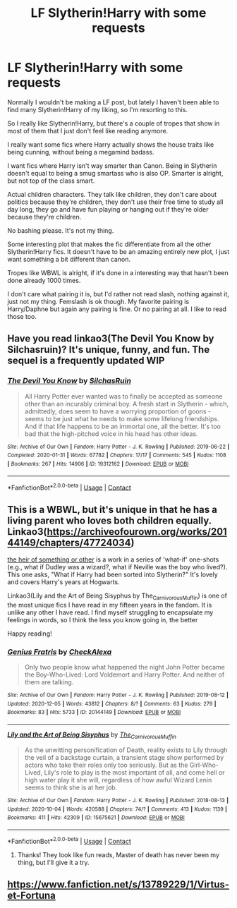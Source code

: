 #+TITLE: LF Slytherin!Harry with some requests

* LF Slytherin!Harry with some requests
:PROPERTIES:
:Author: sherbsnut
:Score: 6
:DateUnix: 1607206360.0
:DateShort: 2020-Dec-06
:FlairText: Request
:END:
Normally I wouldn't be making a LF post, but lately I haven't been able to find many Slytherin!Harry of my liking, so I'm resorting to this.

So I really like Slytherin!Harry, but there's a couple of tropes that show in most of them that I just don't feel like reading anymore.

I really want some fics where Harry actually shows the house traits like being cunning, without being a megamind badass.

I want fics where Harry isn't way smarter than Canon. Being in Slytherin doesn't equal to being a smug smartass who is also OP. Smarter is alright, but not top of the class smart.

Actual children characters. They talk like children, they don't care about politics because they're children, they don't use their free time to study all day long, they go and have fun playing or hanging out if they're older because they're children.

No bashing please. It's not my thing.

Some interesting plot that makes the fic differentiate from all the other Slytherin!Harry fics. It doesn't have to be an amazing entirely new plot, I just want something a bit different than canon.

Tropes like WBWL is alright, if it's done in a interesting way that hasn't been done already 1000 times.

I don't care what pairing it is, but I'd rather not read slash, nothing against it, just not my thing. Femslash is ok though. My favorite pairing is Harry/Daphne but again any pairing is fine. Or no pairing at all. I like to read those too.


** Have you read linkao3(The Devil You Know by Silchasruin)? It's unique, funny, and fun. The sequel is a frequently updated WIP
:PROPERTIES:
:Author: vengefulmanatee
:Score: 3
:DateUnix: 1607244907.0
:DateShort: 2020-Dec-06
:END:

*** [[https://archiveofourown.org/works/19312162][*/The Devil You Know/*]] by [[https://www.archiveofourown.org/users/SilchasRuin/pseuds/SilchasRuin][/SilchasRuin/]]

#+begin_quote
  All Harry Potter ever wanted was to finally be accepted as someone other than an incurably criminal boy. A fresh start in Slytherin - which, admittedly, does seem to have a worrying proportion of goons - seems to be just what he needs to make some lifelong friendships. And if that life happens to be an immortal one, all the better. It's too bad that the high-pitched voice in his head has other ideas.
#+end_quote

^{/Site/:} ^{Archive} ^{of} ^{Our} ^{Own} ^{*|*} ^{/Fandom/:} ^{Harry} ^{Potter} ^{-} ^{J.} ^{K.} ^{Rowling} ^{*|*} ^{/Published/:} ^{2019-06-22} ^{*|*} ^{/Completed/:} ^{2020-01-31} ^{*|*} ^{/Words/:} ^{67782} ^{*|*} ^{/Chapters/:} ^{17/17} ^{*|*} ^{/Comments/:} ^{545} ^{*|*} ^{/Kudos/:} ^{1108} ^{*|*} ^{/Bookmarks/:} ^{267} ^{*|*} ^{/Hits/:} ^{14906} ^{*|*} ^{/ID/:} ^{19312162} ^{*|*} ^{/Download/:} ^{[[https://archiveofourown.org/downloads/19312162/The%20Devil%20You%20Know.epub?updated_at=1598567804][EPUB]]} ^{or} ^{[[https://archiveofourown.org/downloads/19312162/The%20Devil%20You%20Know.mobi?updated_at=1598567804][MOBI]]}

--------------

*FanfictionBot*^{2.0.0-beta} | [[https://github.com/FanfictionBot/reddit-ffn-bot/wiki/Usage][Usage]] | [[https://www.reddit.com/message/compose?to=tusing][Contact]]
:PROPERTIES:
:Author: FanfictionBot
:Score: 3
:DateUnix: 1607244933.0
:DateShort: 2020-Dec-06
:END:


** This is a WBWL, but it's unique in that he has a living parent who loves both children equally. Linkao3([[https://archiveofourown.org/works/20144149/chapters/47724034]])

[[https://archiveofourown.org/works/4330836][the heir of something or other]] is a work in a series of 'what-if' one-shots (e.g., what if Dudley was a wizard?, what if Neville was the boy who lived?). This one asks, "What if Harry had been sorted into Slytherin?" It's lovely and covers Harry's years at Hogwarts.

Linkao3(Lily and the Art of Being Sisyphus by The_Carnivorous_Muffin) is one of the most unique fics I have read in my fifteen years in the fandom. It is unlike any other I have read. I find myself struggling to encapsulate my feelings in words, so I think the less you know going in, the better

Happy reading!
:PROPERTIES:
:Author: vengefulmanatee
:Score: 2
:DateUnix: 1607253593.0
:DateShort: 2020-Dec-06
:END:

*** [[https://archiveofourown.org/works/20144149][*/Genius Fratris/*]] by [[https://www.archiveofourown.org/users/CheckAlexa/pseuds/CheckAlexa][/CheckAlexa/]]

#+begin_quote
  Only two people know what happened the night John Potter became the Boy-Who-Lived: Lord Voldemort and Harry Potter. And neither of them are talking.
#+end_quote

^{/Site/:} ^{Archive} ^{of} ^{Our} ^{Own} ^{*|*} ^{/Fandom/:} ^{Harry} ^{Potter} ^{-} ^{J.} ^{K.} ^{Rowling} ^{*|*} ^{/Published/:} ^{2019-08-12} ^{*|*} ^{/Updated/:} ^{2020-12-05} ^{*|*} ^{/Words/:} ^{43812} ^{*|*} ^{/Chapters/:} ^{8/?} ^{*|*} ^{/Comments/:} ^{63} ^{*|*} ^{/Kudos/:} ^{279} ^{*|*} ^{/Bookmarks/:} ^{83} ^{*|*} ^{/Hits/:} ^{5733} ^{*|*} ^{/ID/:} ^{20144149} ^{*|*} ^{/Download/:} ^{[[https://archiveofourown.org/downloads/20144149/Genius%20Fratris.epub?updated_at=1607193623][EPUB]]} ^{or} ^{[[https://archiveofourown.org/downloads/20144149/Genius%20Fratris.mobi?updated_at=1607193623][MOBI]]}

--------------

[[https://archiveofourown.org/works/15675621][*/Lily and the Art of Being Sisyphus/*]] by [[https://www.archiveofourown.org/users/The_Carnivorous_Muffin/pseuds/The_Carnivorous_Muffin][/The_Carnivorous_Muffin/]]

#+begin_quote
  As the unwitting personification of Death, reality exists to Lily through the veil of a backstage curtain, a transient stage show performed by actors who take their roles only too seriously. But as the Girl-Who-Lived, Lily's role to play is the most important of all, and come hell or high water play it she will, regardless of how awful Wizard Lenin seems to think she is at her job.
#+end_quote

^{/Site/:} ^{Archive} ^{of} ^{Our} ^{Own} ^{*|*} ^{/Fandom/:} ^{Harry} ^{Potter} ^{-} ^{J.} ^{K.} ^{Rowling} ^{*|*} ^{/Published/:} ^{2018-08-13} ^{*|*} ^{/Updated/:} ^{2020-10-04} ^{*|*} ^{/Words/:} ^{420588} ^{*|*} ^{/Chapters/:} ^{74/?} ^{*|*} ^{/Comments/:} ^{413} ^{*|*} ^{/Kudos/:} ^{1139} ^{*|*} ^{/Bookmarks/:} ^{411} ^{*|*} ^{/Hits/:} ^{42309} ^{*|*} ^{/ID/:} ^{15675621} ^{*|*} ^{/Download/:} ^{[[https://archiveofourown.org/downloads/15675621/Lily%20and%20the%20Art%20of.epub?updated_at=1601848871][EPUB]]} ^{or} ^{[[https://archiveofourown.org/downloads/15675621/Lily%20and%20the%20Art%20of.mobi?updated_at=1601848871][MOBI]]}

--------------

*FanfictionBot*^{2.0.0-beta} | [[https://github.com/FanfictionBot/reddit-ffn-bot/wiki/Usage][Usage]] | [[https://www.reddit.com/message/compose?to=tusing][Contact]]
:PROPERTIES:
:Author: FanfictionBot
:Score: 2
:DateUnix: 1607253616.0
:DateShort: 2020-Dec-06
:END:

**** Thanks! They look like fun reads, Master of death has never been my thing, but I'll give it a try.
:PROPERTIES:
:Author: sherbsnut
:Score: 1
:DateUnix: 1607362869.0
:DateShort: 2020-Dec-07
:END:


** [[https://www.fanfiction.net/s/13789229/1/Virtus-et-Fortuna]]
:PROPERTIES:
:Author: acnc100
:Score: 1
:DateUnix: 1610105210.0
:DateShort: 2021-Jan-08
:END:
